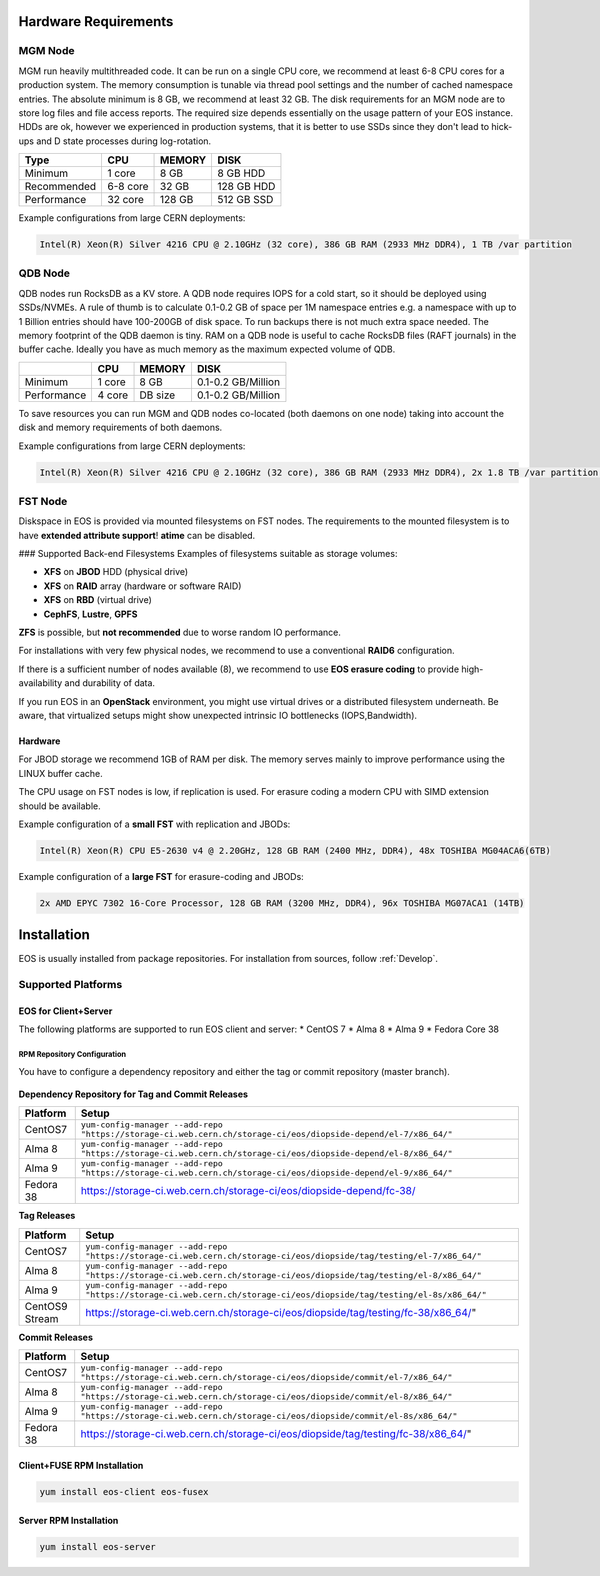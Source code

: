 .. index::
   single: Hardware

.. highlight:: rst

.. _hardwareinstallation:

Hardware Requirements
=====================

.. image:: cerncc.jpg
   :align: center
   :width: 800px

.. index::
   pair: Hardware; MGM

MGM Node
---------
MGM run heavily multithreaded code. It can be run on a single CPU core, we recommend at least 6-8 CPU cores for a production system. The memory consumption is tunable via thread pool settings and the number of cached namespace entries. The absolute minimum is 8 GB, we recommend at least 32 GB. The disk requirements for an MGM node are to store log files and file access reports. The required size depends essentially on the usage pattern of your EOS instance. HDDs are ok, however we experienced in production systems, that it is better to use SSDs since they don't lead to hick-ups and D state processes during log-rotation.

+-------------+----------+--------+----------------------+
| Type        |  CPU     | MEMORY |  DISK                |
+=============+==========+========+======================+
| Minimum     | 1 core   | 8 GB   | 8 GB HDD             |  
+-------------+----------+--------+----------------------+
| Recommended | 6-8 core | 32 GB  | 128 GB HDD           |
+-------------+----------+--------+----------------------+
| Performance | 32 core  | 128 GB | 512 GB SSD           |
+-------------+----------+--------+----------------------+

Example configurations from large CERN deployments:

.. code-block:: 

   Intel(R) Xeon(R) Silver 4216 CPU @ 2.10GHz (32 core), 386 GB RAM (2933 MHz DDR4), 1 TB /var partition

.. index::
   pair: Hardware; QDB

QDB Node
--------

QDB nodes run RocksDB as a KV store. A QDB node requires IOPS for a cold start, so it should be deployed using SSDs/NVMEs. A rule of thumb is to calculate 0.1-0.2 GB of space per 1M namespace entries e.g. a namespace with up to 1 Billion entries should have 100-200GB of disk space.
To run backups there is not much extra space needed. The memory footprint of the QDB daemon is tiny. RAM on a QDB node is useful to cache RocksDB files (RAFT journals) in the buffer cache. Ideally you have as much memory as the maximum expected volume of QDB. 

+-------------+----------+--------+----------------------+
|             | CPU      | MEMORY | DISK                 |
+=============+==========+========+======================+
| Minimum     | 1 core   | 8 GB   | 0.1-0.2  GB/Million  |
+-------------+----------+--------+----------------------+
| Performance | 4 core   | DB size| 0.1-0.2  GB/Million  |
+-------------+----------+--------+----------------------+

To save resources you can run MGM and QDB nodes co-located (both daemons on one node) taking into account the disk and memory requirements of both daemons.

Example configurations from large CERN deployments:

.. code-block:: 

   Intel(R) Xeon(R) Silver 4216 CPU @ 2.10GHz (32 core), 386 GB RAM (2933 MHz DDR4), 2x 1.8 TB /var partition (INTEL SSDSC2KB01)


.. index::
   pair: Hardware; FST

FST Node
--------

Diskspace in EOS is provided via mounted filesystems on FST nodes. The requirements to the mounted filesystem is to have **extended attribute support**! **atime** can be disabled.

### Supported Back-end Filesystems
Examples of filesystems suitable as storage volumes:

* **XFS** on **JBOD** HDD (physical drive)
* **XFS** on **RAID** array (hardware or software RAID)
* **XFS** on **RBD** (virtual drive)
* **CephFS**, **Lustre**, **GPFS**

**ZFS** is possible, but **not recommended** due to worse random IO performance.

For installations with very few physical nodes, we recommend to use a conventional **RAID6** configuration. 

If there is a sufficient number of nodes available (8), we recommend to use **EOS erasure coding** to provide high-availability and durability of data. 

If you run EOS in an **OpenStack** environment, you might use virtual drives or a distributed filesystem underneath. Be aware, that virtualized setups might show unexpected intrinsic IO bottlenecks (IOPS,Bandwidth).

Hardware
~~~~~~~~

For JBOD storage we recommend  1GB of RAM per disk. The memory serves mainly to improve performance using the LINUX buffer cache.

The CPU usage on FST nodes is low, if replication is used. For erasure coding a modern CPU with SIMD extension should be available.

Example configuration of a **small FST** with replication and JBODs:

.. code-block:: 

   Intel(R) Xeon(R) CPU E5-2630 v4 @ 2.20GHz, 128 GB RAM (2400 MHz, DDR4), 48x TOSHIBA MG04ACA6(6TB)

Example configuration of a **large FST** for erasure-coding and JBODs:

.. code-block:: 

   2x AMD EPYC 7302 16-Core Processor, 128 GB RAM (3200 MHz, DDR4), 96x TOSHIBA MG07ACA1 (14TB)



.. index::
   single: Installation

Installation
============
EOS is usually installed from package repositories. For installation from sources, follow :ref:`Develop`.

Supported Platforms
-------------------

EOS for Client+Server
~~~~~~~~~~~~~~~~~~~~~

The following platforms are supported to run EOS client and server:
* CentOS 7
* Alma 8
* Alma 9
* Fedora Core 38

RPM Repository Configuration
""""""""""""""""""""""""""""

You have to configure a dependency repository and either the tag or commit repository (master branch).

.. figure:: yum.jpg
   :align: center
   :figwidth: 480px

.. index::
   pair: YUM; Packages


**Dependency Repository for Tag and Commit Releases**

+-----------------+--------------------------------------------------------------------------------------------------------------------+
| Platform        | Setup                                                                                                              |
+=================+====================================================================================================================+
| CentOS7         | ``yum-config-manager --add-repo "https://storage-ci.web.cern.ch/storage-ci/eos/diopside-depend/el-7/x86_64/"``     |
+-----------------+--------------------------------------------------------------------------------------------------------------------+
| Alma 8          | ``yum-config-manager --add-repo "https://storage-ci.web.cern.ch/storage-ci/eos/diopside-depend/el-8/x86_64/"``     |
+-----------------+--------------------------------------------------------------------------------------------------------------------+
| Alma 9          | ``yum-config-manager --add-repo "https://storage-ci.web.cern.ch/storage-ci/eos/diopside-depend/el-9/x86_64/"``     |
+-----------------+--------------------------------------------------------------------------------------------------------------------+
| Fedora 38       | https://storage-ci.web.cern.ch/storage-ci/eos/diopside-depend/fc-38/                                               |
+-----------------+--------------------------------------------------------------------------------------------------------------------+

**Tag Releases**

+-----------------+-----------------------------------------------------------------------------------------------------------------------+
| Platform        |  Setup                                                                                                                |
+=================+=======================================================================================================================+
| CentOS7         | ``yum-config-manager --add-repo "https://storage-ci.web.cern.ch/storage-ci/eos/diopside/tag/testing/el-7/x86_64/"``   |
+-----------------+-----------------------------------------------------------------------------------------------------------------------+
| Alma 8          | ``yum-config-manager --add-repo "https://storage-ci.web.cern.ch/storage-ci/eos/diopside/tag/testing/el-8/x86_64/"``   |
+-----------------+-----------------------------------------------------------------------------------------------------------------------+
| Alma 9          | ``yum-config-manager --add-repo "https://storage-ci.web.cern.ch/storage-ci/eos/diopside/tag/testing/el-8s/x86_64/"``  |
|                 |                                                                                                                       |
+-----------------+-----------------------------------------------------------------------------------------------------------------------+
| CentOS9 Stream  | https://storage-ci.web.cern.ch/storage-ci/eos/diopside/tag/testing/fc-38/x86_64/"                                     |
+-----------------+-----------------------------------------------------------------------------------------------------------------------+


**Commit Releases**

+-----------------+--------------------------------------------------------------------------------------------------------------------+
| Platform        |  Setup                                                                                                             |
+=================+====================================================================================================================+
| CentOS7         | ``yum-config-manager --add-repo "https://storage-ci.web.cern.ch/storage-ci/eos/diopside/commit/el-7/x86_64/"``     |
+-----------------+--------------------------------------------------------------------------------------------------------------------+
| Alma 8          |  ``yum-config-manager --add-repo "https://storage-ci.web.cern.ch/storage-ci/eos/diopside/commit/el-8/x86_64/"``    |
+-----------------+--------------------------------------------------------------------------------------------------------------------+
| Alma 9          | ``yum-config-manager --add-repo "https://storage-ci.web.cern.ch/storage-ci/eos/diopside/commit/el-8s/x86_64/"``    |
+-----------------+--------------------------------------------------------------------------------------------------------------------+
| Fedora 38       | https://storage-ci.web.cern.ch/storage-ci/eos/diopside/tag/testing/fc-38/x86_64/"                                  |
+-----------------+--------------------------------------------------------------------------------------------------------------------+

Client+FUSE RPM Installation
~~~~~~~~~~~~~~~~~~~~~~~~~~~~

.. code-block::

   yum install eos-client eos-fusex

Server RPM Installation
~~~~~~~~~~~~~~~~~~~~~~~

.. code-block::

   yum install eos-server

